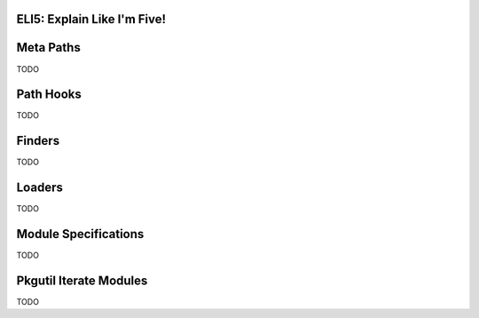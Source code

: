 ELI5: Explain Like I'm Five!
============================

.. _eli5-metapaths:

Meta Paths
==========

TODO

.. _eli5-pathhooks:

Path Hooks
==========

TODO

.. _eli5-finders:

Finders
=======

TODO

.. _eli5-loaders:

Loaders
=======

TODO

.. _eli5-specs:

Module Specifications
=====================

TODO

.. _eli5-iterate-modules:

Pkgutil Iterate Modules
=======================

TODO

